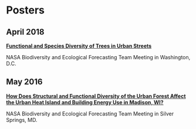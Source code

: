 * Posters
** April 2018
*[[http://pages.stat.wisc.edu/~erker/Posters/NASA_poster_2018.jpg][Functional and Species Diversity of Trees in Urban Streets]]*

NASA Biodiversity and Ecological Forecasting Team Meeting in
Washington, D.C.
** May 2016
*[[http://pages.stat.wisc.edu/~erker/Posters/NASA_poster_2016.jp2][How Does Structural and Functional Diversity of the Urban Forest
Affect the Urban Heat Island and Building Energy Use in Madison, WI?]]*

NASA Biodiversity and Ecological Forecasting Team Meeting in Silver Springs, MD.
